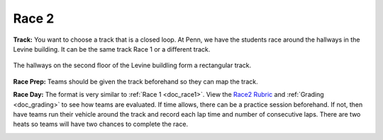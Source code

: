 .. _doc_race2:


Race 2
======================

**Track:** You want to choose a track that is a closed loop. At Penn, we have the students race around the hallways in the Levine building. It can be the same track Race 1 or a different track.

.. figure:: img/levine_track.jpg
	:align: center
	:width: 300px

	The hallways on the second floor of the Levine buildling form a rectangular track.

**Race Prep:** Teams should be given the track beforehand so they can map the track.

**Race Day:** The format is very similar to :ref:`Race 1 <doc_race1>`. 
View the `Race2 Rubric <https://docs.google.com/spreadsheets/d/1TVz_E3AGdg7vMDc3E5JCkMwy_1bnrjuo5goGEVQUQB8/edit#gid=0>`_ and :ref:`Grading <doc_grading>` to see how teams are evaluated. If time allows, there can be a practice session beforehand. If not, then have teams run their vehicle around the track and record each lap time and number of consecutive laps. There are two heats so teams will have two chances to complete the race. 

.. image:: img/race03.gif
	:align: center
	:width: 350px